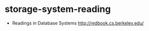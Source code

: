 * storage-system-reading
#+OPTIONS: H:4

   - Readings in Database Systems http://redbook.cs.berkeley.edu/



